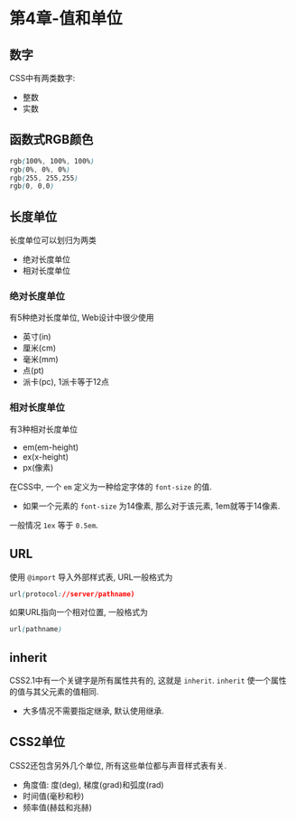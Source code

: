 * 第4章-值和单位
** 数字
   CSS中有两类数字:
   - 整数
   - 实数
   
** 函数式RGB颜色
   #+begin_src css
     rgb(100%, 100%, 100%)
     rgb(0%, 0%, 0%)
     rgb(255, 255,255)
     rgb(0, 0,0)
   #+end_src

** 长度单位
   长度单位可以划归为两类
   - 绝对长度单位
   - 相对长度单位
  
*** 绝对长度单位
    有5种绝对长度单位, Web设计中很少使用
    - 英寸(in)
    - 厘米(cm)
    - 毫米(mm)
    - 点(pt)
    - 派卡(pc), 1派卡等于12点
*** 相对长度单位
    有3种相对长度单位
    - em(em-height)
    - ex(x-height)
    - px(像素)
    
    在CSS中, 一个 ~em~ 定义为一种给定字体的 ~font-size~ 的值. 
    - 如果一个元素的 ~font-size~ 为14像素, 那么对于该元素, 1em就等于14像素.
      
    一般情况 ~1ex~ 等于 ~0.5em~.

** URL
   使用 ~@import~ 导入外部样式表, URL一般格式为
   #+begin_src css
     url(protocol://server/pathname)
   #+end_src

   如果URL指向一个相对位置, 一般格式为
   #+begin_src css
     url(pathname)
   #+end_src

** inherit
   CSS2.1中有一个关键字是所有属性共有的, 这就是 ~inherit~. ~inherit~ 使一个属性的值与其父元素的值相同.
   - 大多情况不需要指定继承, 默认使用继承.
   

** CSS2单位
   CSS2还包含另外几个单位, 所有这些单位都与声音样式表有关.
   - 角度值: 度(deg), 梯度(grad)和弧度(rad)
   - 时间值(毫秒和秒)
   - 频率值(赫兹和兆赫)
